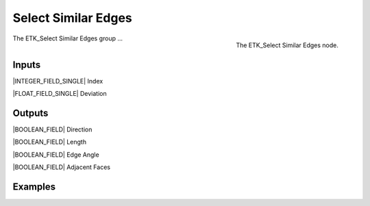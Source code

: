 .. index:: Masks; Select Similar Edges
.. _etk-masks-select_similar_edges:

*********************
 Select Similar Edges
*********************

.. figure:: /images/nodes-select_similar_edges.png
   :align: right

   The ETK_Select Similar Edges node.

The ETK_Select Similar Edges group ...


Inputs
=======

|INTEGER_FIELD_SINGLE| Index

|FLOAT_FIELD_SINGLE| Deviation


Outputs
========

|BOOLEAN_FIELD| Direction

|BOOLEAN_FIELD| Length

|BOOLEAN_FIELD| Edge Angle

|BOOLEAN_FIELD| Adjacent Faces


Examples
=========

.. todo:: Add example for ETK_Select Similar Edges
